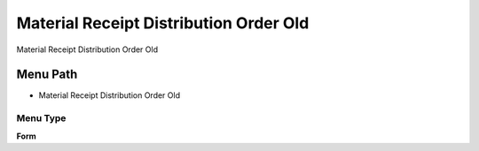 
.. _functional-guide/menu/menu-material-receipt-distribution-order-old:

=======================================
Material Receipt Distribution Order Old
=======================================

Material Receipt Distribution Order Old

Menu Path
=========


* Material Receipt Distribution Order Old

Menu Type
---------
\ **Form**\ 

